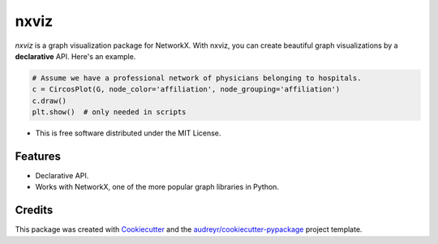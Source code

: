===============================
nxviz
===============================

.. image:: https://badges.gitter.im/ericmjl/nxviz.svg
   :alt: Join the chat at https://gitter.im/ericmjl/nxviz
   :target: https://gitter.im/ericmjl/nxviz?utm_source=badge&utm_medium=badge&utm_campaign=pr-badge&utm_content=badge


.. image:: https://img.shields.io/pypi/v/nxviz.svg
        :target: https://pypi.python.org/pypi/nxviz

.. image:: https://img.shields.io/travis/ericmjl/nxviz.svg
        :target: https://travis-ci.org/ericmjl/nxviz

.. image:: https://readthedocs.org/projects/nxviz/badge/?version=latest
        :target: https://nxviz.readthedocs.io/en/latest/?badge=latest
        :alt: Documentation Status

.. image:: https://pyup.io/repos/github/ericmjl/nxviz/shield.svg
     :target: https://pyup.io/repos/github/ericmjl/nxviz/
     :alt: Updates


`nxviz` is a graph visualization package for NetworkX. With nxviz, you can create beautiful graph visualizations by a **declarative** API. Here's an example.

.. code:: python

    # Assume we have a professional network of physicians belonging to hospitals.
    c = CircosPlot(G, node_color='affiliation', node_grouping='affiliation')
    c.draw()
    plt.show()  # only needed in scripts

* This is free software distributed under the MIT License.


Features
--------

* Declarative API.
* Works with NetworkX, one of the more popular graph libraries in Python.

Credits
---------

This package was created with Cookiecutter_ and the `audreyr/cookiecutter-pypackage`_ project template.

.. _Cookiecutter: https://github.com/audreyr/cookiecutter
.. _`audreyr/cookiecutter-pypackage`: https://github.com/audreyr/cookiecutter-pypackage
